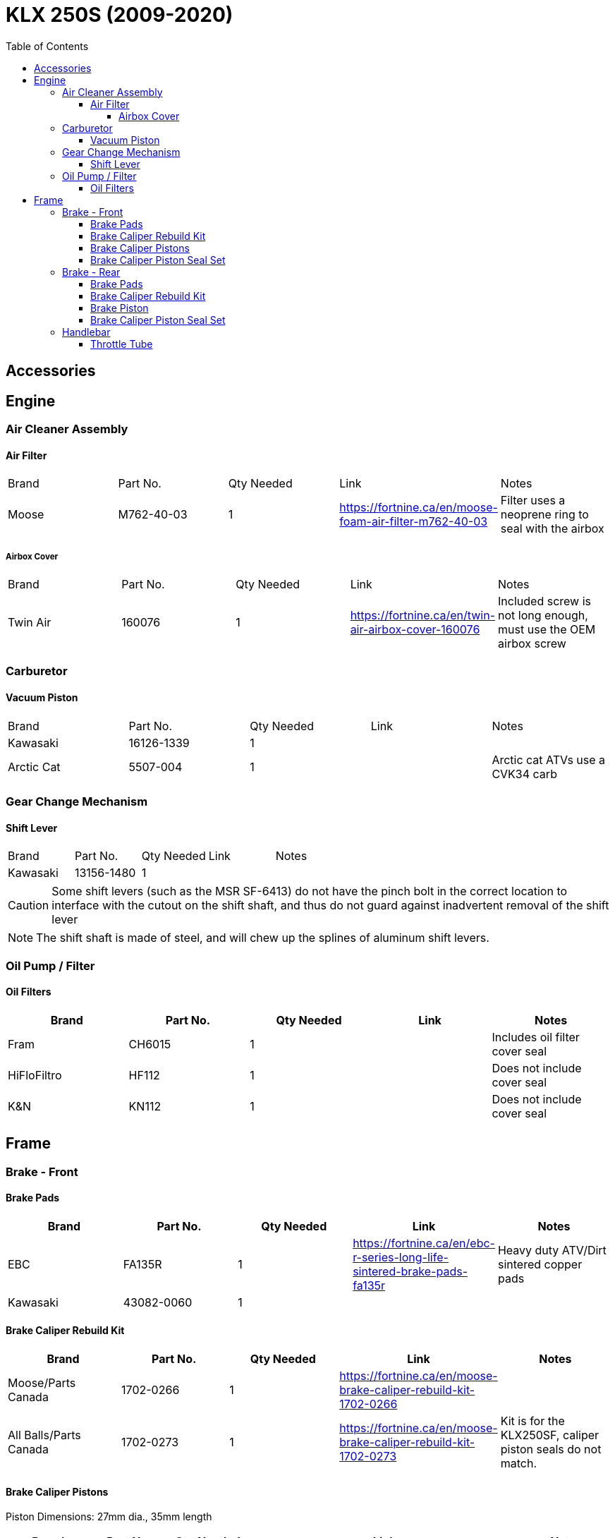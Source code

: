 = KLX 250S (2009-2020)
:toc:
:toclevels: 5

== Accessories

== Engine

=== Air Cleaner Assembly

==== Air Filter

|===
|Brand |Part No. |Qty Needed | Link |Notes
|Moose
|M762-40-03
|1
|https://fortnine.ca/en/moose-foam-air-filter-m762-40-03
|Filter uses a neoprene ring to seal with the airbox

|===

===== Airbox Cover

|===
|Brand |Part No. |Qty Needed | Link |Notes
|Twin Air
|160076
|1
|https://fortnine.ca/en/twin-air-airbox-cover-160076
|Included screw is not long enough, must use the OEM airbox screw

|===

=== Carburetor

==== Vacuum Piston

|===
|Brand |Part No. |Qty Needed | Link |Notes
|Kawasaki
|16126-1339
|1
|
|

|Arctic Cat
|5507-004
|1
|
|Arctic cat ATVs use a CVK34 carb

|===

=== Gear Change Mechanism

==== Shift Lever

|===
|Brand |Part No. |Qty Needed | Link |Notes
|Kawasaki
|13156-1480
|1
|
|
|===

[CAUTION]
====
Some shift levers (such as the MSR SF-6413) do not have the pinch bolt in the correct location to interface with the cutout on the shift shaft, and thus do not guard against inadvertent removal of the shift lever
====

[NOTE]
====
The shift shaft is made of steel, and will chew up the splines of aluminum shift levers.
====

=== Oil Pump / Filter

==== Oil Filters

|===
|Brand |Part No. |Qty Needed | Link |Notes

|Fram
|CH6015
|1
|
|Includes oil filter cover seal

|HiFloFiltro
|HF112
|1
|
|Does not include cover seal

|K&N
|KN112
|1
|
|Does not include cover seal

|===

== Frame

=== Brake - Front

==== Brake Pads

|===
|Brand |Part No. |Qty Needed | Link |Notes

|EBC
|FA135R
|1
|https://fortnine.ca/en/ebc-r-series-long-life-sintered-brake-pads-fa135r
|Heavy duty ATV/Dirt sintered copper pads

|Kawasaki
|43082-0060
|1
|
|
|===

==== Brake Caliper Rebuild Kit

|===
|Brand |Part No. |Qty Needed | Link |Notes

|Moose/Parts Canada
|1702-0266
|1
|https://fortnine.ca/en/moose-brake-caliper-rebuild-kit-1702-0266
|

|All Balls/Parts Canada
|1702-0273
|1
|https://fortnine.ca/en/moose-brake-caliper-rebuild-kit-1702-0273
|Kit is for the KLX250SF, caliper piston seals do not match.
|===

==== Brake Caliper Pistons

Piston Dimensions: 27mm dia., 35mm length

|===
|Brand |Part No. |Qty Needed | Link |Notes

|Kawasaki
|43048-0011
|2
|https://www.revzilla.com/oem/kawasaki/kawasaki-43048-0011-piston-caliper
|OEM Part

|Honda
|43107-MA3-006
|2
|https://www.revzilla.com/oem/honda/honda-43107-ma3-006-piston
|Piston matches according to K&L Reference Chart, installation tbd

|K&L Supply
|32-4187
|2
|
|

|Parts Unltd
|1702-0485
|2
|
|Unavailable from Parts Canada

|Moose
|1702-0174
|2
|https://fortnine.ca/en/moose-brake-caliper-pistons-1702-0174
|Piston is 31mm long, 4mm shorter than stock. Might work in a pinch

|===

==== Brake Caliper Piston Seal Set

|===
|Brand |Part No. |Qty Needed | Link |Notes

|Kawasaki
|43049-1060 & 43049-1061
|2 of each P/N
|
|

|Honda
|06431-MA3-405
|2
|
|Matches according to K&L reference chart, installation tbd

|K&S / Parts Canada
|1702-0165
|1
|
|Seals appeared to leak, YMMV

|===

=== Brake - Rear

==== Brake Pads

|===
|Brand |Part No. |Qty Needed | Link |Notes

|EBC
|FA131R
|1
|https://fortnine.ca/en/ebc-r-series-long-life-sintered-brake-pads-fa131r
|Heavy duty ATV/Dirt sintered copper pads

|Kawasaki
|43082-0090
|1
|
|
|===

==== Brake Caliper Rebuild Kit

|===
|Brand |Part No. |Qty Needed | Link |Notes

|Moose/Parts Canada
|1702-0276
|1
|https://fortnine.ca/en/moose-brake-caliper-rebuild-kit-1702-0276
|

|===

==== Brake Piston

Piston Dimensions: 27mm dia., 25mm length

|===
|Brand |Part No. |Qty Needed | Link |Notes

|Kawasaki
|43048-1068
|1
|
|OEM Part

|Moose/Parts Unltd
|1702-0177
|1
|https://fortnine.ca/en/moose-brake-caliper-pistons-1702-0177
|

|K&L Supply
|32-2304
|1
|
|

|Honda
|45107-KS6-702
|1
|
|Piston matches according to K&L Reference Chart

|===

==== Brake Caliper Piston Seal Set

|===
|Brand |Part No. |Qty Needed | Link |Notes

|Kawasaki
|43049-1060 & 43049-1061
|1 of each P/N
|
|

|Honda
|06431-MA3-405
|1
|
|Matches according to K&L reference chart, installation tbd

|K&S / Parts Canada
|1702-0234
|1
|
|Seals appeared to leak, YMMV

|===

=== Handlebar

==== Throttle Tube

|===
|Brand |Part No. |Qty Needed | Link |Notes

|Motion Pro
|01-0094
|1
|https://fortnine.ca/en/motion-pro-replacement-throttle-tube-01-0094
|Throttle tube only, must remove end cap for proper fit

|Kawasaki
|46019-0036
|1
|
|Grip/Throttle tube is one assembly
|===